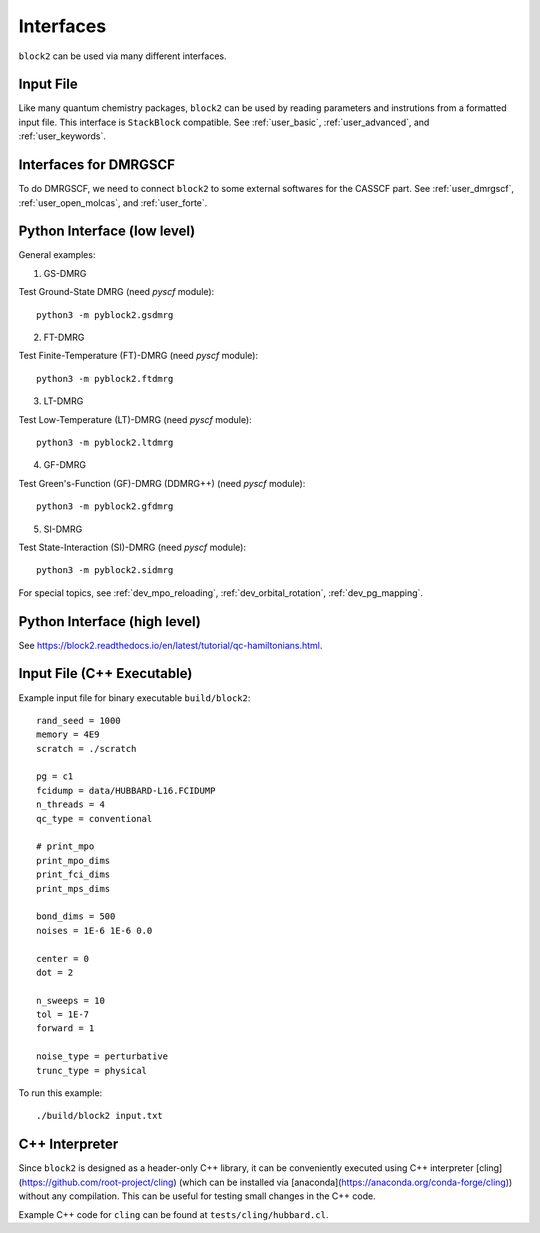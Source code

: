 
Interfaces
==========

``block2`` can be used via many different interfaces.

Input File
----------

Like many quantum chemistry packages, ``block2`` can be used by reading parameters and instrutions from a formatted input file.
This interface is ``StackBlock`` compatible.
See :ref:`user_basic`, :ref:`user_advanced`, and :ref:`user_keywords`.

Interfaces for DMRGSCF
----------------------

To do DMRGSCF, we need to connect ``block2`` to some external softwares for the CASSCF part.
See :ref:`user_dmrgscf`, :ref:`user_open_molcas`, and :ref:`user_forte`.

Python Interface (low level)
----------------------------

General examples:

1. GS-DMRG

Test Ground-State DMRG (need `pyscf` module): ::

    python3 -m pyblock2.gsdmrg

2. FT-DMRG

Test Finite-Temperature (FT)-DMRG (need `pyscf` module): ::

    python3 -m pyblock2.ftdmrg

3. LT-DMRG

Test Low-Temperature (LT)-DMRG (need `pyscf` module): ::

    python3 -m pyblock2.ltdmrg

4. GF-DMRG

Test Green's-Function (GF)-DMRG (DDMRG++) (need `pyscf` module): ::

    python3 -m pyblock2.gfdmrg

5. SI-DMRG

Test State-Interaction (SI)-DMRG (need `pyscf` module): ::

    python3 -m pyblock2.sidmrg

For special topics, see :ref:`dev_mpo_reloading`, :ref:`dev_orbital_rotation`, :ref:`dev_pg_mapping`.

Python Interface (high level)
-----------------------------

See https://block2.readthedocs.io/en/latest/tutorial/qc-hamiltonians.html.

Input File (C++ Executable)
---------------------------

Example input file for binary executable ``build/block2``: ::

    rand_seed = 1000
    memory = 4E9
    scratch = ./scratch

    pg = c1
    fcidump = data/HUBBARD-L16.FCIDUMP
    n_threads = 4
    qc_type = conventional

    # print_mpo
    print_mpo_dims
    print_fci_dims
    print_mps_dims

    bond_dims = 500
    noises = 1E-6 1E-6 0.0

    center = 0
    dot = 2

    n_sweeps = 10
    tol = 1E-7
    forward = 1

    noise_type = perturbative
    trunc_type = physical

To run this example: ::

    ./build/block2 input.txt

C++ Interpreter
---------------

Since ``block2`` is designed as a header-only C++ library, it can be conveniently executed
using C++ interpreter [cling](https://github.com/root-project/cling)
(which can be installed via [anaconda](https://anaconda.org/conda-forge/cling))
without any compilation. This can be useful for testing small changes in the C++ code.

Example C++ code for ``cling`` can be found at ``tests/cling/hubbard.cl``.
